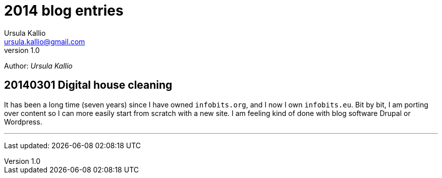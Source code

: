 = 2014 blog entries
Ursula Kallio <ursula.kallio@gmail.com>
v1.0
Author: _{author}_

== 20140301 Digital house cleaning

It has been a long time (seven years) since I have owned `infobits.org`, and I now I own `infobits.eu`. Bit by bit, I am porting over content so I can more easily start from scratch with a new site. I am feeling kind of done with blog software Drupal or Wordpress.

'''
Last updated: {docdatetime}
